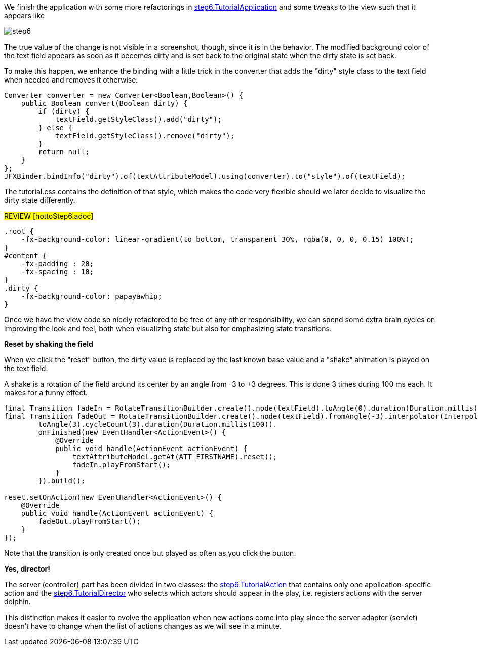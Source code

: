 We finish the application with some more refactorings in
link:https://github.com/canoo/DolphinJumpStart/blob/master/client/src/main/java/step_6/TutorialApplication.java[step6.TutorialApplication]
and some tweaks to the view such that it appears like

image::./resources/img/dolphin_pics/step6.png[]

The true value of the change is not visible in a screenshot, though, since it is in the behavior.
The modified background color of the text field appears as soon as it becomes dirty and is
set back to the original state when the dirty state is set back.

To make this happen, we enhance the binding with a little trick in the converter that
adds the "dirty" style class to the text field when needed and removes it otherwise.

// TODO  Selecting parts of a document to include content from URI by tagged regions
// -a allow-uri-read, :allow-uri-read: :safe: unsafe

[source,java]
Converter converter = new Converter<Boolean,Boolean>() {
    public Boolean convert(Boolean dirty) {
        if (dirty) {
            textField.getStyleClass().add("dirty");
        } else {
            textField.getStyleClass().remove("dirty");
        }
        return null;
    }
};
JFXBinder.bindInfo("dirty").of(textAttributeModel).using(converter).to("style").of(textField);


The tutorial.css contains the definition of that style, which makes the code very flexible
should we later decide to visualize the dirty state differently.
// TODO  Selecting parts of a document to include content from URI by tagged regions
// -a allow-uri-read, :allow-uri-read: :safe: unsafe

#REVIEW [hottoStep6.adoc]#

[source,css]
----
.root {
    -fx-background-color: linear-gradient(to bottom, transparent 30%, rgba(0, 0, 0, 0.15) 100%);
}
#content {
    -fx-padding : 20;
    -fx-spacing : 10;
}
.dirty {
    -fx-background-color: papayawhip;
}
----


Once we have the view code so nicely refactored to be free of any other responsibility,
we can spend some extra brain cycles on improving the look and feel, both when
visualizing state but also for emphasizing state transitions.

*Reset by shaking the field*

When we click the "reset" button, the dirty value is replaced by the last known base value
and a "shake" animation is played on the text field.

A shake is a rotation of the field around its center by an angle from -3 to +3 degrees.
This is done 3 times during 100 ms each. It makes for a funny effect.

// TODO  Selecting parts of a document to include content from URI by tagged regions
// -a allow-uri-read, :allow-uri-read: :safe: unsafe

[source,java]
----
final Transition fadeIn = RotateTransitionBuilder.create().node(textField).toAngle(0).duration(Duration.millis(200)).build();
final Transition fadeOut = RotateTransitionBuilder.create().node(textField).fromAngle(-3).interpolator(Interpolator.LINEAR).
        toAngle(3).cycleCount(3).duration(Duration.millis(100)).
        onFinished(new EventHandler<ActionEvent>() {
            @Override
            public void handle(ActionEvent actionEvent) {
                textAttributeModel.getAt(ATT_FIRSTNAME).reset();
                fadeIn.playFromStart();
            }
        }).build();

reset.setOnAction(new EventHandler<ActionEvent>() {
    @Override
    public void handle(ActionEvent actionEvent) {
        fadeOut.playFromStart();
    }
});
----

Note that the transition is only created once but played as often as you click the button.

*Yes, director!*

The server (controller) part has been divided in two classes: the
link:https://github.com/canoo/DolphinJumpStart/blob/master/server/src/main/java/step_6/TutorialAction.java[step6.TutorialAction]
that contains only one application-specific action and the
link:https://github.com/canoo/DolphinJumpStart/blob/master/server/src/main/java/step_6/TutorialDirector.java[step6.TutorialDirector]
who selects which actors should appear in the play, i.e. registers actions with the server dolphin.

This distinction makes it easier to evolve the application when new actions come into play since the
server adapter (servlet) doesn't have to change when the list of actions changes as we will see in a minute.


